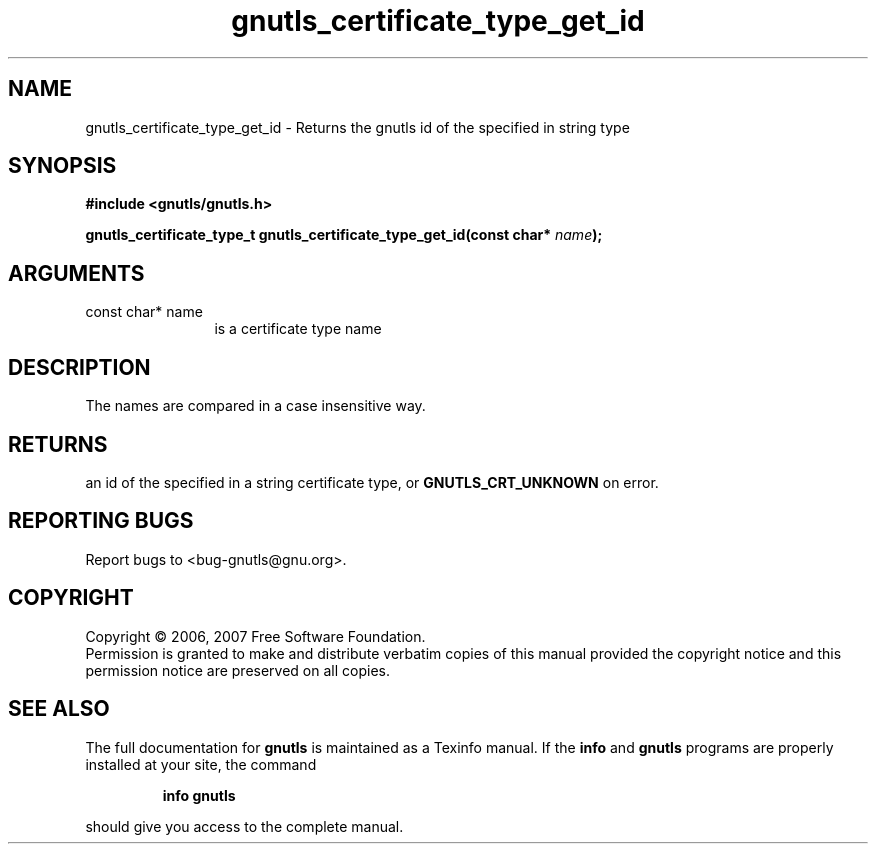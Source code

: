 .\" DO NOT MODIFY THIS FILE!  It was generated by gdoc.
.TH "gnutls_certificate_type_get_id" 3 "2.2.0" "gnutls" "gnutls"
.SH NAME
gnutls_certificate_type_get_id \- Returns the gnutls id of the specified in string type
.SH SYNOPSIS
.B #include <gnutls/gnutls.h>
.sp
.BI "gnutls_certificate_type_t gnutls_certificate_type_get_id(const char* " name ");"
.SH ARGUMENTS
.IP "const char* name" 12
is a certificate type name
.SH "DESCRIPTION"
The names are compared in a case insensitive way.
.SH "RETURNS"
an id of the specified in a string certificate type, or
\fBGNUTLS_CRT_UNKNOWN\fP on error.
.SH "REPORTING BUGS"
Report bugs to <bug-gnutls@gnu.org>.
.SH COPYRIGHT
Copyright \(co 2006, 2007 Free Software Foundation.
.br
Permission is granted to make and distribute verbatim copies of this
manual provided the copyright notice and this permission notice are
preserved on all copies.
.SH "SEE ALSO"
The full documentation for
.B gnutls
is maintained as a Texinfo manual.  If the
.B info
and
.B gnutls
programs are properly installed at your site, the command
.IP
.B info gnutls
.PP
should give you access to the complete manual.
